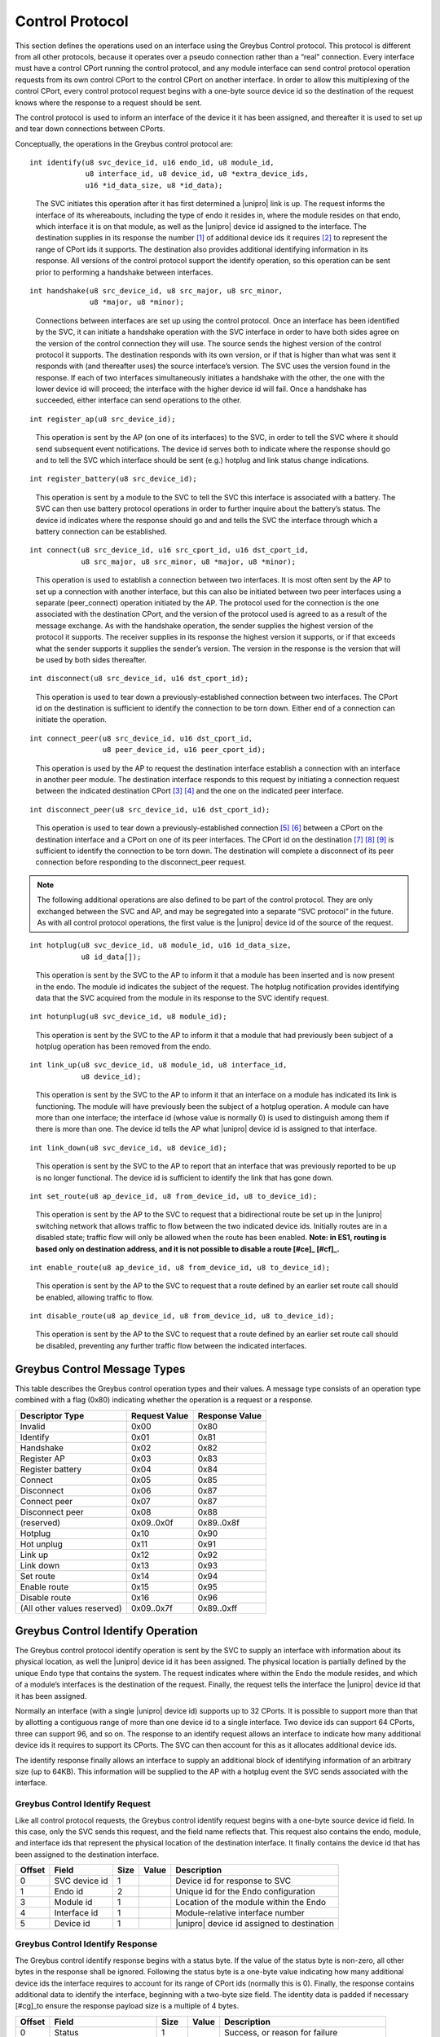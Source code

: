 ﻿.. include:: defines.rst

.. _control-protocol:

Control Protocol
================

This section defines the operations used on an interface using the
Greybus Control protocol. This protocol is different from all other
protocols, because it operates over a pseudo connection rather than a
“real” connection. Every interface must have a control CPort running
the control protocol, and any module interface can send control
protocol operation requests from its own control CPort to the control
CPort on another interface.  In order to allow this multiplexing of
the control CPort, every control protocol request begins with a
one-byte source device id so the destination of the request knows
where the response to a request should be sent.

The control protocol is used to inform an interface of the device it
it has been assigned, and thereafter it is used to set up and tear
down connections between CPorts.

Conceptually, the operations in the Greybus control protocol are:

::

    int identify(u8 svc_device_id, u16 endo_id, u8 module_id,
                 u8 interface_id, u8 device_id, u8 *extra_device_ids,
                 u16 *id_data_size, u8 *id_data);

..

    The SVC initiates this operation after it has first determined
    a |unipro| link is up. The request informs the interface of its
    whereabouts, including the type of endo it resides in, where
    the module resides on that endo, which interface it is on that
    module, as well as the |unipro| device id assigned to the
    interface. The destination supplies in its response the
    number [#bv]_ of additional device ids it requires [#bw]_ to
    represent the range of CPort ids it supports. The destination
    also provides additional identifying information in its
    response. All versions of the control protocol support the
    identify operation, so this operation can be sent prior to
    performing a handshake between interfaces.

::

    int handshake(u8 src_device_id, u8 src_major, u8 src_minor,
                  u8 *major, u8 *minor);

..

    Connections between interfaces are set up using the control
    protocol. Once an interface has been identified by the SVC, it can
    initiate a handshake operation with the SVC interface in order to
    have both sides agree on the version of the control connection
    they will use. The source sends the highest version of the control
    protocol it supports. The destination responds with its own
    version, or if that is higher than what was sent it responds with
    (and thereafter uses) the source interface’s version. The SVC uses
    the version found in the response. If each of two interfaces
    simultaneously initiates a handshake with the other, the one with
    the lower device id will proceed; the interface with the higher
    device id will fail. Once a handshake has succeeded, either
    interface can send operations to the other.

::

    int register_ap(u8 src_device_id);

..

    This operation is sent by the AP (on one of its interfaces) to the
    SVC, in order to tell the SVC where it should send subsequent event
    notifications. The device id serves both to indicate where the
    response should go and to tell the SVC which interface should be
    sent (e.g.) hotplug and link status change indications.

::

    int register_battery(u8 src_device_id);

..

    This operation is sent by a module to the SVC to tell the SVC this
    interface is associated with a battery. The SVC can then use battery
    protocol operations in order to further inquire about the battery’s
    status. The device id indicates where the response should go and and
    tells the SVC the interface through which a battery connection can
    be established.

::

    int connect(u8 src_device_id, u16 src_cport_id, u16 dst_cport_id,
                u8 src_major, u8 src_minor, u8 *major, u8 *minor);

..

    This operation is used to establish a connection between two
    interfaces. It is most often sent by the AP to set up a connection
    with another interface, but this can also be initiated between two
    peer interfaces using a separate (peer_connect) operation initiated by
    the AP.  The protocol used for the connection is the one associated
    with the destination CPort, and the version of the protocol used is
    agreed to as a result of the message exchange. As with the handshake
    operation, the sender supplies the highest version of the protocol it
    supports.  The receiver supplies in its response the highest version
    it supports, or if that exceeds what the sender supports it supplies
    the sender’s version. The version in the response is the version that
    will be used by both sides thereafter.

::

    int disconnect(u8 src_device_id, u16 dst_cport_id);

..

    This operation is used to tear down a previously-established
    connection between two interfaces. The CPort id on the destination
    is sufficient to identify the connection to be torn down. Either
    end of a connection can initiate the operation.

::

    int connect_peer(u8 src_device_id, u16 dst_cport_id,
                     u8 peer_device_id, u16 peer_cport_id);

..

    This operation is used by the AP to request the destination
    interface establish a connection with an interface in another peer
    module. The destination interface responds to this request by
    initiating a connection request between the indicated destination
    CPort [#bx]_ [#by]_ and the one on the indicated peer interface.

::

    int disconnect_peer(u8 src_device_id, u16 dst_cport_id);

..

    This operation is used to tear down a previously-established
    connection [#bz]_ [#ca]_ between a CPort on the destination interface and a
    CPort on one of its peer interfaces. The CPort id on the
    destination [#cb]_ [#cc]_ [#cd]_ is sufficient to identify the connection
    to be torn down. The destination will complete a disconnect of its
    peer connection before responding to the disconnect_peer request.

.. note::

   The following additional operations are also defined to be part of
   the control protocol.  They are only exchanged between the SVC and
   AP, and may be segregated into a separate “SVC protocol” in the
   future. As with all control protocol operations, the first value is
   the |unipro| device id of the source of the request.

::

    int hotplug(u8 svc_device_id, u8 module_id, u16 id_data_size,
                u8 id_data[]);

..

    This operation is sent by the SVC to the AP to inform it that a
    module has been inserted and is now present in the endo. The module
    id indicates the subject of the request. The hotplug notification
    provides identifying data that the SVC acquired from the module in
    its response to the SVC identify request.

::

    int hotunplug(u8 svc_device_id, u8 module_id);

..

    This operation is sent by the SVC to the AP to inform it that a
    module that had previously been subject of a hotplug operation has
    been removed from the endo.

::

    int link_up(u8 svc_device_id, u8 module_id, u8 interface_id,
                u8 device_id);

..

   This operation is sent by the SVC to the AP to inform it that an
   interface on a module has indicated its link is functioning. The
   module will have previously been the subject of a hotplug
   operation. A module can have more than one interface; the interface
   id (whose value is normally 0) is used to distinguish among them if
   there is more than one. The device id tells the AP what |unipro|
   device id is assigned to that interface.

::

    int link_down(u8 svc_device_id, u8 device_id);

..

    This operation is sent by the SVC to the AP to report that an
    interface that was previously reported to be up is no longer
    functional.  The device id is sufficient to identify the link that
    has gone down.

::

    int set_route(u8 ap_device_id, u8 from_device_id, u8 to_device_id);

..

    This operation is sent by the AP to the SVC to request that a
    bidirectional route be set up in the |unipro| switching network that
    allows traffic to flow between the two indicated device
    ids. Initially routes are in a disabled state; traffic flow will
    only be allowed when the route has been enabled. **Note: in ES1,
    routing is based only on destination address, and it is not
    possible to disable a route [#ce]_ [#cf]_.**

::

    int enable_route(u8 ap_device_id, u8 from_device_id, u8 to_device_id);

..

    This operation is sent by the AP to the SVC to request that a
    route defined by an earlier set route call should be enabled,
    allowing traffic to flow.

::

    int disable_route(u8 ap_device_id, u8 from_device_id, u8 to_device_id);

..

    This operation is sent by the AP to the SVC to request that a
    route defined by an earlier set route call should be disabled,
    preventing any further traffic flow between the indicated
    interfaces.

Greybus Control Message Types
-----------------------------

This table describes the Greybus control operation types and their
values. A message type consists of an operation type combined with a
flag (0x80) indicating whether the operation is a request or a
response.

.. list-table::
   :header-rows: 1

   * - Descriptor Type
     - Request Value
     - Response Value
   * - Invalid
     - 0x00
     - 0x80
   * - Identify
     - 0x01
     - 0x81
   * - Handshake
     - 0x02
     - 0x82
   * - Register AP
     - 0x03
     - 0x83
   * - Register battery
     - 0x04
     - 0x84
   * - Connect
     - 0x05
     - 0x85
   * - Disconnect
     - 0x06
     - 0x87
   * - Connect peer
     - 0x07
     - 0x87
   * - Disconnect peer
     - 0x08
     - 0x88
   * - (reserved)
     - 0x09..0x0f
     - 0x89..0x8f
   * - Hotplug
     - 0x10
     - 0x90
   * - Hot unplug
     - 0x11
     - 0x91
   * - Link up
     - 0x12
     - 0x92
   * - Link down
     - 0x13
     - 0x93
   * - Set route
     - 0x14
     - 0x94
   * - Enable route
     - 0x15
     - 0x95
   * - Disable route
     - 0x16
     - 0x96
   * - (All other values reserved)
     - 0x09..0x7f
     - 0x89..0xff

Greybus Control Identify Operation
----------------------------------

The Greybus control protocol identify operation is sent by the SVC to
supply an interface with information about its physical location, as
well the |unipro| device id it has been assigned. The physical location
is partially defined by the unique Endo type that contains the
system. The request indicates where within the Endo the module
resides, and which of a module’s interfaces is the destination of the
request. Finally, the request tells the interface the |unipro| device id
that it has been assigned.

Normally an interface (with a single |unipro| device id) supports up to
32 CPorts.  It is possible to support more than that by allotting a
contiguous range of more than one device id to a single interface.
Two device ids can support 64 CPorts, three can support 96, and so
on. The response to an identify request allows an interface to
indicate how many additional device ids it requires to support its
CPorts.  The SVC can then account for this as it allocates additional
device ids.

The identify response finally allows an interface to supply an
additional block of identifying information of an arbitrary size (up
to 64KB). This information will be supplied to the AP with a hotplug
event the SVC sends associated with the interface.

Greybus Control Identify Request
^^^^^^^^^^^^^^^^^^^^^^^^^^^^^^^^

Like all control protocol requests, the Greybus control identify
request begins with a one-byte source device id field. In this case,
only the SVC sends this request, and the field name reflects
that. This request also contains the endo, module, and interface ids
that represent the physical location of the destination interface.  It
finally contains the device id that has been assigned to the
destination interface.

.. list-table::
   :header-rows: 1

   * - Offset
     - Field
     - Size
     - Value
     - Description
   * - 0
     - SVC device id
     - 1
     -
     - Device id for response to SVC
   * - 1
     - Endo id
     - 2
     -
     - Unique id for the Endo configuration
   * - 3
     - Module id
     - 1
     -
     - Location of the module within the Endo
   * - 4
     - Interface id
     - 1
     -
     - Module-relative interface number
   * - 5
     - Device id
     - 1
     -
     - |unipro| device id assigned to destination

Greybus Control Identify Response
^^^^^^^^^^^^^^^^^^^^^^^^^^^^^^^^^

The Greybus control identify response begins with a status byte.  If
the value of the status byte is non-zero, all other bytes in the
response shall be ignored.  Following the status byte is a one-byte
value indicating how many additional device ids the interface requires
to account for its range of CPort ids (normally this is 0). Finally,
the response contains additional data to identify the interface,
beginning with a two-byte size field.  The identity data is padded if
necessary [#cg]_to ensure the response payload size is a multiple of 4
bytes.

.. list-table::
   :header-rows: 1

   * - Offset
     - Field
     - Size
     - Value
     - Description
   * - 0
     - Status
     - 1
     -
     - Success, or reason for failure
   * - 1
     - Extra device ids
     - 1
     -
     - Number of additional device ids required
   * - 2
     - Identity data size
     - 2 [#ch]_
     - N
     - Number of bytes of identity data
   * - 4
     - Identity data [#ci]_ [#cj]_ [#ck]_
     - N
     -
     - Identity data from the interface (padded)

Greybus Control Handshake Operation
-----------------------------------

Once an interface has been identified it can arrange to connect with
other interfaces. Connections are established using the Greybus
control protocol, and the handshake operation is used to agree on a
version of that protocol to use between interfaces. No connections may
be established until a handshake between the involved interfaces has
been completed. If handshake operations between two interfaces are
initiated by interfaces at the same time, the one initiated by the
interface with the higher assigned device id will fail.

Greybus Control Handshake Request
^^^^^^^^^^^^^^^^^^^^^^^^^^^^^^^^^

The first byte of a handshake request is the device id to which the
response should be sent. The other two bytes are the highest version
of the control protocol the source interface supports.

.. list-table::
   :header-rows: 1

   * - Offset
     - Field
     - Size
     - Value
     - Description
   * - 0
     - Source device id
     - 1
     -
     - Device id of source for response
   * - 1
     - Source major version
     - 1
     -
     - Source control protocol major version
   * - 2
     - Source minor version
     - 1
     -
     - Source control protocol minor version

Greybus Control Handshake Response
^^^^^^^^^^^^^^^^^^^^^^^^^^^^^^^^^^

The Greybus control handshake response begins with a status byte.  If
the value of the status byte is non-zero, all other bytes in the
response shall be ignored.  The major and minor version in the
response message are the highest control protocol version that are
mutually usable by the source and destination interfaces.  It will be
the same as what was in the handshake request, or something lower if
the destination interface cannot support that version. Both ends of
the connection shall use the version of the control protocol indicated
in the response.

.. list-table::
   :header-rows: 1

   * - Offset
     - Field
     - Size
     - Value
     - Description
   * - 0
     - Status
     - 1
     -
     - Success, or reason for failure
   * - 1
     - Major version
     - 1
     -
     - Agreed-to control protocol major version
   * - 2
     - Minor version
     - 1
     -
     - Agreed-to control protocol minor version

Greybus Control Register AP Operation
-------------------------------------

This operation is used by an AP to register itself with the SVC as the
single legitimate AP. The SVC uses this to determine where to send
event notifications (such as hotplug events). More generally, this can
be used to control whether certain requests (such as switch
configuration) are allowed.  This request includes a block of data
intended to ensure only an authenticated AP can successfully complete
this operation. Details about the content of this data is not yet
specified [#cl]_.

Greybus Control Register AP Request
^^^^^^^^^^^^^^^^^^^^^^^^^^^^^^^^^^^

Like all control protocol requests, this request begins with a byte
indicating where the response should be directed.  This is followed by
a two-byte size field, which defines how many bytes of authentication
data follow.  This is allowed to have value 0.  The authentication
data itself is of arbitrary length, but this field is implicitly
padded with zero bytes sufficient to make the size of the payload a
multiple of four bytes.

.. list-table::
   :header-rows: 1

   * - Offset
     - Field
     - Size
     - Value
     - Description
   * - 0
     - Source device id
     - 1
     -
     - Device id of source for response
   * - 1
     - Authentication data size
     - 2
     - N
     - Number of bytes of authentication data
   * - 3
     - Authentication data
     - N
     -
     - Authentication data (padded)

Greybus Control Register AP Response
^^^^^^^^^^^^^^^^^^^^^^^^^^^^^^^^^^^^

The register AP response contains only the status byte.  The SVC uses
the authentication data in the request to determine whether to accept
the AP as legitimate; it responds with an error if not.

.. list-table::
   :header-rows: 1

   * - Offset
     - Field
     - Size
     - Value
     - Description
   * - 0
     - Status
     - 1
     -
     - Success, or reason for failure

Greybus Control Register Battery Operation
------------------------------------------

This operation is used by a battery module to register itself with the
SVC as a legitimate battery. More than one battery can be
registered. The SVC uses this to know which modules can supply power.
This request includes a block of data intended to ensure only an
authenticated battery can successfully complete this
operation. Details about the content of this data is not yet specified
[#cm]_ [#cn]_ [#co]_.

Greybus Control Register Battery Request
^^^^^^^^^^^^^^^^^^^^^^^^^^^^^^^^^^^^^^^^

.. list-table::
   :header-rows: 1

   * - Offset
     - Field
     - Size
     - Value
     - Description
   * - 0
     - Source device id
     - 1
     -
     - Device id of source for response
   * - 1
     - Authentication data size
     - 2
     - N
     - Number of bytes of authentication data
   * - 3
     - Authentication data
     - N
     -
     - Authentication data (padded)

Greybus Control Register Battery Response
^^^^^^^^^^^^^^^^^^^^^^^^^^^^^^^^^^^^^^^^^

The register battery response contains only the status byte.  The SVC
uses the authentication data in the request to determine whether to
accept the battery as legitimate; it responds with an error if not.

.. list-table::
   :header-rows: 1

   * - Offset
     - Field
     - Size
     - Value
     - Description
   * - 0
     - Status
     - 1
     - .
     - Success, or reason for failure

Greybus Control Connect Operation
---------------------------------

The Greybus control connect operation is used to establish a
connection between a CPort associated with one interface with a CPort
associated with another interface [#cp]_ [#cq]_. The protocol used
over the connection is the one advertised in the module manifest as
being associated with the destination CPort. The connect operation
allows the version of that protocol to be used over the connection to
be determined.  Operations defined for the protocol can only be
performed on the connection when a connection has been established.  A
connection is defined by a CPort and device id for one interface and a
CPort and device id for another interface.

Greybus Control Connect Request
^^^^^^^^^^^^^^^^^^^^^^^^^^^^^^^

The connect request begins with the source device id.  This is
required for control operations, but it also is used in this case to
identify to the destination the device id used for the “other end” of
the connection. The CPort ids for both ends of the connection are
supplied in the request as well. The source supplies the major and
minor version number of the highest version of the protocol it
supports.

.. list-table::
   :header-rows: 1

   * - Offset
     - Field
     - Size
     - Value
     - Description
   * - 0
     - Source device id [#cr]_ [#cs]_
     - 1
     -
     - Device id of source
   * - 1
     - Source CPort id
     - 2
     -
     - CPort id to connect with
   * - 3
     - Destination CPort Id
     - 2
     -
     - CPort id to connect to
   * - 5
     - Source major version
     - 1
     -
     - Source protocol major version
   * - 6
     - Source minor version
     - 1
     -
     - Source protocol minor version

Greybus Control Connect Response
^^^^^^^^^^^^^^^^^^^^^^^^^^^^^^^^

The connect response contains the status byte, and if it is non-zero
the remainder of the response shall be ignored. The major and minor
version contained in the response is the same as those supplied in the
request, or the highest version supported by the destination if it is
not able to support the source’s version.  Both ends of the connection
shall use the version of the protocol in the response once it has been
received.

.. list-table::
   :header-rows: 1

   * - Offset
     - Field
     - Size
     - Value
     - Description
   * - 0
     - Status
     - 1
     -
     - Success, or reason for failure
   * - 1
     - Major version
     - 1
     -
     - Agreed-to protocol major version
   * - 2
     - Minor version
     - 1
     -
     - Agreed-to protocol minor version

Greybus Control Disconnect Operation
------------------------------------

The Greybus control disconnect operation abolishes a connection that
was previously established by a connect operation.  Either end of a
connection can issue the disconnect operation. All that’s required to
identify the connection to be abolished is the CPort id on the
destination interface used by the connection. Disconnect requests can
only be issued by an interface involved in the connection.

Greybus Control Disconnect Request
^^^^^^^^^^^^^^^^^^^^^^^^^^^^^^^^^^

The first byte of the disconnect request is the device id for the
response. This device id is also used to ensure the disconnect request
is coming from an interface used by the connection. The second byte
identifies which connection should be torn down.

.. list-table::
   :header-rows: 1

   * - Offset
     - Field
     - Size
     - Value
     - Description
   * - 0
     - Source device id
     - 1
     -
     - Device id of source for response
   * - 1
     - Destination CPort Id
     - 2
     -
     - CPort id to disconnect

Greybus Control Disconnect Response
^^^^^^^^^^^^^^^^^^^^^^^^^^^^^^^^^^^

The disconnect response contains only the status byte, indicating
whether the connection was successfully torn down.

.. list-table::
   :header-rows: 1

   * - Offset
     - Field
     - Size
     - Value
     - Description
   * - 0
     - Status
     - 1
     -
     - Success, or reason for failure

Greybus Control Connect Peer Operation
--------------------------------------

The Greybus control connect peer operation is used to request a
connection be established between CPorts on two other interfaces
[#ct]_--separate from the interface over which the request is
sent. This is used by the AP only, to set up a direct communication
channel between CPorts on two other modules. Before responding, the
destination will initiate a connection with the peer interface, using
the destination CPort id at its end of the connection and the peer’s
CPort id at the other end.  If necessary, the destination will first
perform a handshake with the peer interface. Once the connection has
been established between the destination and its peer, the destination
will reply to the source with the status of the request.

Greybus Control Connect Peer Request
^^^^^^^^^^^^^^^^^^^^^^^^^^^^^^^^^^^^

The connect peer request is only initiated by the AP, and this fact is
reflected in the name of the “respond-to” device id that begins the
request message.  The connection to be established will use the
destination interface, and the CPort id on that interface.  The
destination will initiate a connect request with the peer device and
device id specified.  Note that the protocol that will be used on the
connection is defined by the peer CPort’s protocol (listed in its
module manifest), and the destination and its peer will independently
negotiate the version of that protocol to use.

.. list-table::
   :header-rows: 1

   * - Offset
     - Field
     - Size
     - Value
     - Description
   * - 0
     - AP device id
     - 1
     -
     - Device id of source for response
   * - 1
     - Destination CPort id [#cu]_ [#cv]_
     - 2
     -
     - CPort at destination to use for connection
   * - 3
     - Peer device id
     - 1
     -
     - Device id of peer interface for connection
   * - 4
     - Peer CPort id
     - 2
     -
     - CPort at peer to use for connection

Greybus Control Connect Peer Response
^^^^^^^^^^^^^^^^^^^^^^^^^^^^^^^^^^^^^

The connect peer response contains only the status byte, indicating
whether the peer connection was successfully established.

.. list-table::
   :header-rows: 1

   * - Offset
     - Field
     - Size
     - Value
     - Description
   * - 0
     - Status
     - 1
     -
     - Success, or reason for failure

Greybus Control Disconnect Peer Operation
-----------------------------------------

Greybus Control Disconnect Peer Request
^^^^^^^^^^^^^^^^^^^^^^^^^^^^^^^^^^^^^^^

The Greybus control disconnect peer operation requests that the
destination interface disconnect a connection that was previously
established as a result of a peer connect operation.  This operation
must be sent to the same interface that received its corresponding
connect peer operation. All that’s required to identify the connection
to be abolished is the CPort id on the destination interface used by
the connection. Disconnect requests can only be issued by an AP
interface.

.. list-table::
   :header-rows: 1

   * - Offset
     - Field
     - Size
     - Value
     - Description
   * - 0
     - AP device id
     - 1
     -
     - Device id of source for response
   * - 1
     - Destination CPort Id
     - 2
     -
     - CPort id to disconnect

Greybus Control Disconnect Peer Response
^^^^^^^^^^^^^^^^^^^^^^^^^^^^^^^^^^^^^^^^

The disconnect peer response contains only the status byte, indicating
whether the connection was successfully torn down.

.. list-table::
   :header-rows: 1

   * - Offset
     - Field
     - Size
     - Value
     - Description
   * - 0
     - Status
     - 1
     -
     - Success, or reason for failure

Greybus Control Hotplug Operation
---------------------------------

The Greybus control hotplug operation is sent by the SVC to the AP to
notify it that a module has been inserted and is present in the Endo.

Greybus Control Hotplug Request
^^^^^^^^^^^^^^^^^^^^^^^^^^^^^^^

The first byte of the hotplug request is the SVC device id, for the
response. The second byte indicates which module’s presence is being
reported. The identifying data is the data that the SVC originally
collected in the “identify” operation it performed when it first
detected the module was present. The SVC will not send any “link up”
messages for interfaces on a module until after the module’s hotplug
request has completed.

.. list-table::
   :header-rows: 1

   * - Offset
     - Field
     - Size
     - Value
     - Description
   * - 0
     - SVC device id
     - 1
     -
     - Device id of SVC, for the response
   * - 1
     - Module id
     - 1
     -
     - Module id whose presence is detected
   * - 2
     - Data size
     - 2
     - N
     - Size of module identifying data (can be 0)
   * - 4
     - Data
     - N
     -
     - Module identifying data

Greybus Control Hotplug Response
^^^^^^^^^^^^^^^^^^^^^^^^^^^^^^^^

The hotplug response contains only the status byte.

.. list-table::
   :header-rows: 1

   * - Offset
     - Field
     - Size
     - Value
     - Description
   * - 0
     - Status
     - 1
     -
     - Success, or reason for failure

Greybus Control Hot Unplug Operation
------------------------------------

The Greybus control hotplug operation is sent by the SVC to the AP to
notify it that a module has been inserted and is present in the Endo.

Greybus Control Hot Unplug Request
^^^^^^^^^^^^^^^^^^^^^^^^^^^^^^^^^^

The first byte of the disconnect request is the SVC device id, for the
response. The second byte indicates which module has become unplugged.
The hot unplug request will not occur until “link down” operations for
all interfaces on the module have completed.

.. list-table::
   :header-rows: 1

   * - Offset
     - Field
     - Size
     - Value
     - Description
   * - 0
     - SVC device id
     - 1
     -
     - Device id of SVC, for the response
   * - 1
     - Module id
     - 1
     -
     - Module id whose presence is detected

Greybus Control Hot Unplug Response
^^^^^^^^^^^^^^^^^^^^^^^^^^^^^^^^^^^

The hotplug response contains only the status byte.

.. list-table::
   :header-rows: 1

   * - Offset
     - Field
     - Size
     - Value
     - Description
   * - 0
     - Status
     - 1
     -
     - Success, or reason for failure

Greybus Control Link Up Operation
---------------------------------

The Greybus control link up operation is sent by the SVC to the AP to
notify it that an interface on a module that was the subject of a
previous hotplug message reports it has a functioning |unipro| link.

Greybus Control Link Up Request
^^^^^^^^^^^^^^^^^^^^^^^^^^^^^^^

The first byte of the link up request is the SVC device id, for the
response. The second byte indicates which module contains the
interface whose link up condition is being reported. The third byte is
used for modules with more than one interface to indicate which
interface on the module now has a functioning |unipro| link. The final
byte indicates the |unipro| device id that was assigned to that link.

.. list-table::
   :header-rows: 1

   * - Offset
     - Field
     - Size
     - Value
     - Description
   * - 0
     - SVC device id
     - 1
     - .
     - Device id of SVC, for the response
   * - 1
     - Module id
     - 1
     -
     - Id for module containing the interface
   * - 2
     - Interface id
     - 1
     -
     - Which interface within the module
   * - 4
     - Device id
     -
     -
     - |unipro| device id for this link

Greybus Control Link Up Response
^^^^^^^^^^^^^^^^^^^^^^^^^^^^^^^^

The link up response contains only the status byte.

.. list-table::
   :header-rows: 1

   * - Offset
     - Field
     - Size
     - Value
     - Description
   * - 0
     - Status
     - 1
     -
     - Success, or reason for failure

Greybus Control Link Down Operation
-----------------------------------

The Greybus control link down operation is sent by the SVC to the AP
to notify it that an interface on a module that was previously
reported “up” no longer has a functional |unipro| link.

Greybus Control Link Down Request
^^^^^^^^^^^^^^^^^^^^^^^^^^^^^^^^^

The first byte of the link down request is the SVC device id, for the
response. The second byte indicates device id of the link that has
gone down.

.. list-table::
   :header-rows: 1

   * - Offset
     - Field
     - Size
     - Value
     - Description
   * - 0
     - SVC device id
     - 1
     - .
     - Device id of SVC, for the response
   * - 1
     - Device id
     - 1
     - .
     - |unipro| device id for this link

Greybus Control Link Down Response
^^^^^^^^^^^^^^^^^^^^^^^^^^^^^^^^^^

The link down response contains only the status byte.

.. list-table::
   :header-rows: 1

   * - Offset
     - Field
     - Size
     - Value
     - Description
   * - 0
     - Status
     - 1
     -
     - Success, or reason for failure

Greybus Control Set Route Operation
-----------------------------------

The Greybus control set route operation is sent by the AP to the SVC
to request it that the |unipro| switch network be configured to allow
traffic to flow between two interfaces.

Greybus Control Set Route Request
^^^^^^^^^^^^^^^^^^^^^^^^^^^^^^^^^

The first byte of the set route request is the AP interface device id,
for the response. The second and third bytes indicate the device ids
of the interfaces between which traffic should be routed. Switch
routing is always configured to be bidirectional. A configured route
is by default in a disabled state; this means that despite the route
existing, no traffic will be allowed until that route has been
enabled. Note: ES1 does not support disabled routes; all routes will
be enabled.

.. list-table::
   :header-rows: 1

   * - Offset
     - Field
     - Size
     - Value
     - Description
   * - 0
     - AP device id
     - 1
     -
     - Device id of AP interface, for the response
   * - 1
     - From device id
     - 1
     -
     - First |unipro| device id
   * - 2
     - To device id
     - 1
     -
     - Second |unipro| device id

Greybus Control Set Route Response
^^^^^^^^^^^^^^^^^^^^^^^^^^^^^^^^^^

The set route response contains only the status byte.

.. list-table::
   :header-rows: 1

   * - Offset
     - Field
     - Size
     - Value
     - Description
   * - 0
     - Status
     - 1
     -
     - Success, or reason for failure

Greybus Control Enable Route Operation
--------------------------------------

The Greybus control enable route operation is sent by the AP to the
SVC to request it that a route that was previously set between two
interfaces be enabled.

Greybus Control Enable Route Request
^^^^^^^^^^^^^^^^^^^^^^^^^^^^^^^^^^^^

The first byte of the enable route request is the AP interface device
id, for the response. The second and third bytes indicate the device
ids of the interfaces whose route is to allow traffic flow.  Note: ES1
does not support disabled routes; all routes will be enabled.

.. list-table::
   :header-rows: 1

   * - Offset
     - Field
     - Size
     - Value
     - Description
   * - 0
     - AP device id
     - 1
     -
     - Device id of AP interface, for the response
   * - 1
     - From device id
     - 1
     -
     - First |unipro| device id
   * - 2
     - To device id
     - 1
     -
     - Second |unipro| device id

Greybus Control Enable Route Response
^^^^^^^^^^^^^^^^^^^^^^^^^^^^^^^^^^^^^

The enable route response contains only the status byte.

.. list-table::
   :header-rows: 1

   * - Offset
     - Field
     - Size
     - Value
     - Description
   * - 0
     - Status
     - 1
     -
     - Success, or reason for failure

Greybus Control Disable Route Operation
---------------------------------------

The Greybus control disable route operation is sent by the AP to the
SVC to request it that a previously enabled |unipro| switch network
route be disabled, preventing further traffic flow.

Greybus Control Disable Route Request
^^^^^^^^^^^^^^^^^^^^^^^^^^^^^^^^^^^^^

The first byte of the disable route request is the AP interface device
id, for the response. The second and third bytes indicate the device
ids of the interfaces between which traffic flow should be
stopp. Note: ES1 does not support disabled routes; all routes will be
enabled.

.. list-table::
   :header-rows: 1

   * - Offset
     - Field
     - Size
     - Value
     - Description
   * - 0
     - AP device id
     - 1
     -
     - Device id of AP interface, for the response
   * - 1
     - From device id
     - 1
     -
     - First |unipro| device id
   * - 2
     - To device id
     - 1
     -
     - Second |unipro| device id

Greybus Control Disable Route Response
^^^^^^^^^^^^^^^^^^^^^^^^^^^^^^^^^^^^^^

The disable route response contains only the status byte.

.. list-table::
   :header-rows: 1

   * - Offset
     - Field
     - Size
     - Value
     - Description
   * - 0
     - Status
     - 1
     -
     - Success, or reason for failure

.. Footnotes
.. =========

.. rubric:: Footnotes


.. [#bv] There are 2^12 unique CPort ids (defined by 7-bit encoded
         device id and 5-bit CPort id). The absolute maximum number
         required by an interface would be half that.  That means no
         more than 64 device ids can be assigned to an interface.

.. [#bw] What happens if the response contains an invalid number of
         additional device ids?

         What happens if we are unable to allocate the number that are
         required?  This protocol assumes the response is acceptable.
         (This is why a revoke operation might be needed.)

         We could resolve this with a weird nested request--where the
         destination requests more before responding to the
         assign_device_id request.

.. [#bx] Should this be src_cport_id?

.. [#by] No.

         There are three interfaces involved here.  The "source" (the
         AP); the "destination" (to which the request is sent); and
         the "peer" (the one with which the destination will establish
         a connection).

         The source device id defines where the destination should
         send its response.

         The destination device id is implied, because the destination
         receives the request and knows its own device id.

         The destination CPort id names the "local" (with respect to
         the destination interface) end of the connection.

         The peer device id and peer CPort id define the "remote"
         (again with respect to the destination interface) end of the
         connection to be established.

.. [#bz] Is this really any different from disconnect()? You seem to be
           providing the same amount of data

.. [#ca] Yes.

         A normal disconnect is a structured tear-down (as opposed to
         one end simply becoming unresponsive) of a connection,
         initiated by one of the interfaces involved in the connection.

         A peer disconnect is requesting another interface begin the
         tear-down of a connection it has with a (third) peer
         interface.

         They have the same parameters but they have different
         semantics.

.. [#cb] The term destination here makes this seem somewhat
         directional. Do you really have to disconnect the destination
         side of the connection as set up? Or does disconnecting the
         connected cport on either device side of the connection
         suffice?

.. [#cc] Your observation is correct, it's really generally intended
         to be a symmetric relationship.

         I was using "sender" and "receiver" initially, but Matt
         requested I use "source" and "destination" because it was a
         pair of terms he thought were very familiar and frequently
         used.

         I never did like the implication of direction that "source"
         and "destination" have, so if people feel some other terms
         are better I'm very open to switching.

.. [#cd] Oh, and to answer your question, unless it turns out to not
         be possible in implementation, my intention is to allow
         either end of a connection to send a disconnect to the other.

.. [#ce] TBC: the destination device can be disabled in the attributes;
         it is possible to re-route the traffic to the SVC's port.

.. [#cf] The reason why I said it can't be disabled is that disabling
         a particular (from, to) route is not possible in ES1.  If you
         want to disable one path through the switch to a destination,
         you have to disable them all.

         I'm not sure what you mean by re-routing the traffic to the
         SVC (nor why you'd want to do that).

.. [#cg] Is this actually important? I don't really think so.  Already
         the header is making the alignment unpredictable.

.. [#ch] I would like to make the identity data be fairly
         limited--like the vendor id, product id, version, and maybe
         unique id.  In that case I would want to switch this size
         field to be one byte, to emphasize it's intended to be a
         small amount of data.

.. [#ci] This would be the module manifest as currently specified.

.. [#cj] What is the expected size of the manifest data? Should it be
         sent in multiple messages?

.. [#ck] We've talked about this. Most of the data is small-on the
         order of a few bytes.  But strings can be 255 bytes each, and
         there could be dozens of CPorts.  So I'd say on the order of
         1KB would be reasonable.

         Everything we send will be done using a single |unipro|
         message.  This will be broken up by |unipro| into segments as
         needed.

.. [#cl] These details need to be nailed down.

.. [#cm] These details need to be nailed down.

.. [#cn] The folowing info is needed: battery capacity, charge (%) so
         that the SVC knows if there is sufficient power for the boot
         sequence

.. [#co] Yes, this is the subject of an ongoing e-mail thread.  The
         power information might be exchanged during an earlier
         pre-boot phase of operation.  Or, we may include this in the
         "identify" operation described earlier.

.. [#cp] This doesn't apply to ES1

.. [#cq] Do you say this because ES1 can't support it, or because our
        schedule dictates that we won't be doing this for the upcoming demo?

.. [#cr] Is the destination device id also needed? Ditto for the
         disconnect message

.. [#cs] The message is sent to the destination device (by specifying
         its device id in the |unipro| header).  So it's sort of
         implied, and not part of the message itself.

.. [#ct] This doesn't apply to ES1

.. [#cu] Is the source device id is also needed (aka 'Destination
         device id' in the table)? Ditto for the disconnect message

.. [#cv] The request will be sent to the destination device.  Each
         interface knows its own device id, so the destination device
         is implied.
